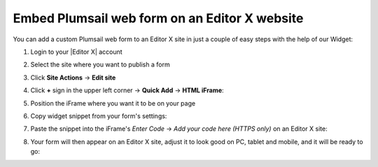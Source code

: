 .. title:: Embed Plumsail web form on an Editor X site

.. meta::
   :description: How to publish our public web form to your Editor X site

Embed Plumsail web form on an Editor X website
==========================================================
You can add a custom Plumsail web form to an Editor X site in just a couple of easy steps with the help of our Widget:

#. | Login to your |Editor X| account
#. | Select the site where you want to publish a form
#. | Click **Site Actions** → **Edit site**
#. | Click **+** sign in the upper left corner  → **Quick Add** → **HTML iFrame**:
   | |embed|
#. | Position the iFrame where you want it to be on your page
#. | Copy widget snippet from your form's settings:
   | |copy|
#. | Paste the snippet into the iFrame's *Enter Code* → *Add your code here (HTTPS only)* on an Editor X site:
   | |paste|
#. | Your form will then appear on an Editor X site, adjust it to look good on PC, tablet and mobile, and it will be ready to go:
   | |ready|


.. |Editor X| raw:: html

   <a href="https://www.editorx.com/" target="_blank">Editor X</a>

.. |embed| image:: ../images/embed/editor-x/embed-editor-x-embed.png
   :alt: Embed a widget
   
.. |copy| image:: ../images/start/start-copy-snippet.png
   :alt: Copy Form Widget snippet in Sharing Settings

.. |paste| image:: ../images/embed/editor-x/embed-editor-x-paste.png
   :alt: Paste snippet into embed

.. |ready| image:: ../images/embed/editor-x/embed-editor-x-ready.png
   :alt: The form is ready to roll